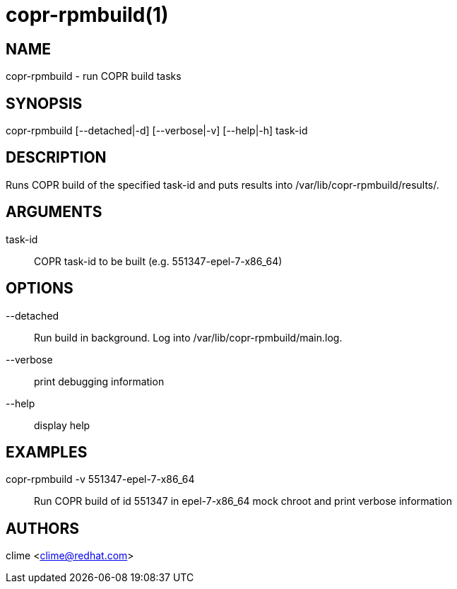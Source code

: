 copr-rpmbuild(1)
================

NAME
----
copr-rpmbuild - run COPR build tasks


SYNOPSIS
--------
copr-rpmbuild [--detached|-d] [--verbose|-v] [--help|-h] task-id

DESCRIPTION
-----------
Runs COPR build of the specified task-id and puts
results into /var/lib/copr-rpmbuild/results/.

ARGUMENTS
---------
task-id::
	COPR task-id to be built (e.g. 551347-epel-7-x86_64)

OPTIONS
-------
--detached::
    Run build in background. Log into /var/lib/copr-rpmbuild/main.log.

--verbose::
    print debugging information

--help::
    display help


EXAMPLES
--------
copr-rpmbuild -v 551347-epel-7-x86_64::
    Run COPR build of id 551347 in epel-7-x86_64 mock chroot and print verbose information

AUTHORS
-------
clime <clime@redhat.com>
